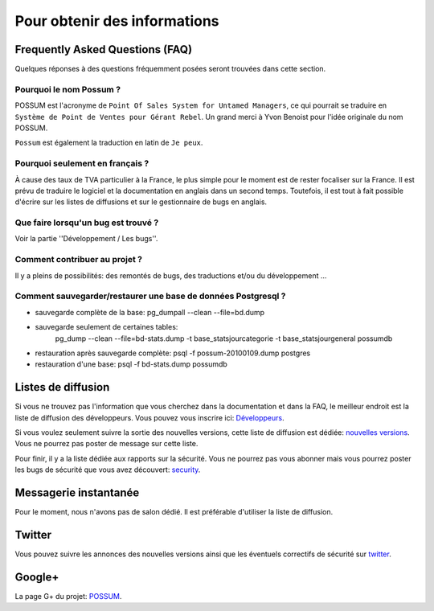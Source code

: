 =============================
Pour obtenir des informations
=============================

Frequently Asked Questions (FAQ)
================================

Quelques réponses à des questions fréquemment posées seront trouvées dans cette section.

Pourquoi le nom Possum ?
------------------------

POSSUM est l'acronyme de ``Point Of Sales System for Untamed Managers``, ce qui
pourrait se traduire en ``Système de Point de Ventes pour Gérant Rebel``.
Un grand merci à Yvon Benoist pour l'idée originale du nom POSSUM.

``Possum`` est également la traduction en latin de ``Je peux``.

Pourquoi seulement en français ?
--------------------------------

À cause des taux de TVA particulier à la France, le plus simple pour le moment
est de rester focaliser sur la France. Il est prévu de traduire le logiciel et la 
documentation en anglais dans un second temps. Toutefois, il est tout à fait possible
d'écrire sur les listes de diffusions et sur le gestionnaire de bugs en anglais.

Que faire lorsqu'un bug est trouvé ?
------------------------------------

Voir la partie ''Développement / Les bugs''.

Comment contribuer au projet ?
------------------------------

Il y a pleins de possibilités: des remontés de bugs, des traductions et/ou
du développement ...

Comment sauvegarder/restaurer une base de données Postgresql ?
--------------------------------------------------------------


- sauvegarde complète de la base: pg_dumpall --clean --file=bd.dump
- sauvegarde seulement de certaines tables: 
	pg_dump --clean --file=bd-stats.dump -t base_statsjourcategorie -t base_statsjourgeneral possumdb
- restauration après sauvegarde complète: psql -f possum-20100109.dump postgres
- restauration d'une base: psql -f bd-stats.dump possumdb


Listes de diffusion
===================

Si vous ne trouvez pas l'information que vous cherchez dans la documentation
et dans la FAQ, le meilleur endroit est la liste de diffusion des développeurs. 
Vous pouvez vous inscrire ici:
`Développeurs <https://possum.insa-rouen.fr/cgi-bin/mailman/listinfo/devs>`_.

Si vous voulez seulement suivre la sortie des nouvelles versions, cette liste
de diffusion est dédiée: `nouvelles versions <https://possum.insa-rouen.fr/cgi-bin/mailman/listinfo/annonce>`_.
Vous ne pourrez pas poster de message sur cette liste.

Pour finir, il y a la liste dédiée aux rapports sur la sécurité. Vous ne pourrez pas vous abonner mais
vous pourrez poster les bugs de sécurité que vous avez découvert: `security <https://possum.insa-rouen.fr/cgi-bin/mailman/listinfo/security>`_.

Messagerie instantanée
======================

Pour le moment, nous n'avons pas de salon dédié. Il est préférable d'utiliser
la liste de diffusion.

Twitter
=======

Vous pouvez suivre les annonces des nouvelles versions ainsi que les
éventuels correctifs de sécurité sur `twitter <http://twitter.com/possum_software>`_.

Google+
=======

La page G+ du projet: `POSSUM <https://plus.google.com/113982636103042531268/>`_.

